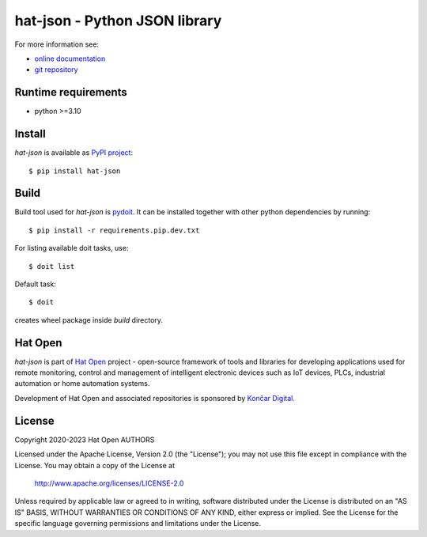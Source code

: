 .. _online documentation: https://hat-json.hat-open.com
.. _git repository: https://github.com/hat-open/hat-json.git
.. _PyPI project: https://pypi.org/project/hat-json
.. _pydoit: https://pydoit.org
.. _Hat Open: https://hat-open.com
.. _Končar Digital: https://www.koncar.hr/en


hat-json - Python JSON library
==============================

For more information see:

* `online documentation`_
* `git repository`_


Runtime requirements
--------------------

* python >=3.10


Install
-------

`hat-json` is available as `PyPI project`_::

    $ pip install hat-json


Build
-----

Build tool used for `hat-json` is `pydoit`_. It can be installed together
with other python dependencies by running::

    $ pip install -r requirements.pip.dev.txt

For listing available doit tasks, use::

    $ doit list

Default task::

    $ doit

creates wheel package inside `build` directory.


Hat Open
--------

`hat-json` is part of `Hat Open`_ project - open-source framework of tools
and libraries for developing applications used for remote monitoring, control
and management of intelligent electronic devices such as IoT devices, PLCs,
industrial automation or home automation systems.

Development of Hat Open and associated repositories is sponsored by
`Končar Digital`_.


License
-------

Copyright 2020-2023 Hat Open AUTHORS

Licensed under the Apache License, Version 2.0 (the "License");
you may not use this file except in compliance with the License.
You may obtain a copy of the License at

    http://www.apache.org/licenses/LICENSE-2.0

Unless required by applicable law or agreed to in writing, software
distributed under the License is distributed on an "AS IS" BASIS,
WITHOUT WARRANTIES OR CONDITIONS OF ANY KIND, either express or implied.
See the License for the specific language governing permissions and
limitations under the License.
